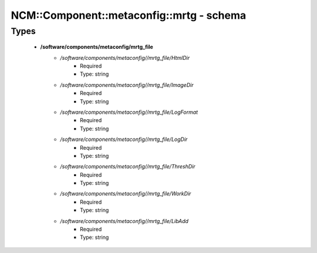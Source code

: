 ############################################
NCM\::Component\::metaconfig\::mrtg - schema
############################################

Types
-----

 - **/software/components/metaconfig/mrtg_file**
    - */software/components/metaconfig//mrtg_file/HtmlDir*
        - Required
        - Type: string
    - */software/components/metaconfig//mrtg_file/ImageDir*
        - Required
        - Type: string
    - */software/components/metaconfig//mrtg_file/LogFormat*
        - Required
        - Type: string
    - */software/components/metaconfig//mrtg_file/LogDir*
        - Required
        - Type: string
    - */software/components/metaconfig//mrtg_file/ThreshDir*
        - Required
        - Type: string
    - */software/components/metaconfig//mrtg_file/WorkDir*
        - Required
        - Type: string
    - */software/components/metaconfig//mrtg_file/LibAdd*
        - Required
        - Type: string
